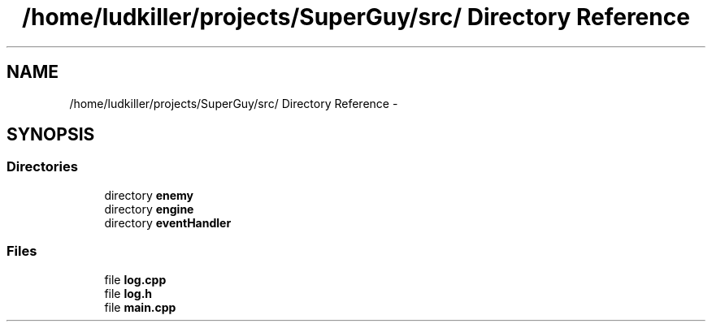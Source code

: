 .TH "/home/ludkiller/projects/SuperGuy/src/ Directory Reference" 3 "Mon Mar 25 2013" "SuperGuy" \" -*- nroff -*-
.ad l
.nh
.SH NAME
/home/ludkiller/projects/SuperGuy/src/ Directory Reference \- 
.SH SYNOPSIS
.br
.PP
.SS "Directories"

.in +1c
.ti -1c
.RI "directory \fBenemy\fP"
.br
.ti -1c
.RI "directory \fBengine\fP"
.br
.ti -1c
.RI "directory \fBeventHandler\fP"
.br
.in -1c
.SS "Files"

.in +1c
.ti -1c
.RI "file \fBlog\&.cpp\fP"
.br
.ti -1c
.RI "file \fBlog\&.h\fP"
.br
.ti -1c
.RI "file \fBmain\&.cpp\fP"
.br
.in -1c
